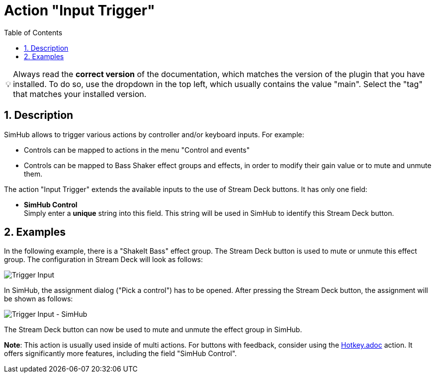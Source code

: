 ﻿= Action "Input Trigger"
:toc:
:sectnums:
ifdef::env-github[]
:tip-caption: :bulb:
endif::[]
ifndef::env-github[]
:tip-caption: 💡
endif::[]

TIP: Always read the *correct version* of the documentation, which matches the version of the plugin that you have installed. To do so, use the dropdown in the top left, which usually contains the value "main". Select the "tag" that matches your installed version.


== Description

SimHub allows to trigger various actions by controller and/or keyboard inputs. For example:

* Controls can be mapped to actions in the menu "Control and events"
* Controls can be mapped to Bass Shaker effect groups and effects, in order to modify their gain value or to mute and unmute them.

The action "Input Trigger" extends the available inputs to the use of Stream Deck buttons. It has only one field:

* *SimHub Control* +
Simply enter a *unique* string into this field. This string will be used in SimHub to identify this Stream Deck button.

== Examples

In the following example, there is a "ShakeIt Bass" effect group. The Stream Deck button is used to mute or unmute this effect group. The configuration in Stream Deck will look as follows:

image::Example-TriggerInput-StreamDeck.png[Trigger Input]

In SimHub, the assignment dialog ("Pick a control") has to be opened. After pressing the Stream Deck button, the assignment will be shown as follows:

image::Example-TriggerInput-SimHub.png[Trigger Input - SimHub]

The Stream Deck button can now be used to mute and unmute the effect group in SimHub.

*Note*: This action is usually used inside of multi actions. For buttons with feedback, consider using the link:../hotkey/Hotkey.adoc[Hotkey.adoc] action. It offers significantly more features, including the field "SimHub Control".

